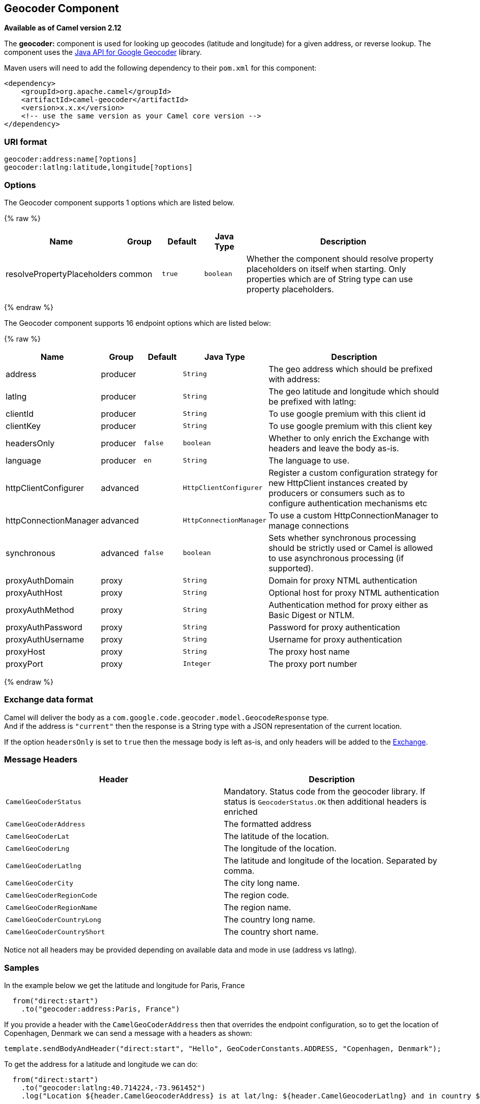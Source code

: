 ## Geocoder Component

*Available as of Camel version 2.12*

The *geocoder:* component is used for looking up geocodes (latitude and
longitude) for a given address, or reverse lookup. The component uses
the https://code.google.com/p/geocoder-java/[Java API for Google
Geocoder] library.

Maven users will need to add the following dependency to their `pom.xml`
for this component:

[source,xml]
------------------------------------------------------------
<dependency>
    <groupId>org.apache.camel</groupId>
    <artifactId>camel-geocoder</artifactId>
    <version>x.x.x</version>
    <!-- use the same version as your Camel core version -->
</dependency>
------------------------------------------------------------

### URI format

[source,java]
--------------------------------------------
geocoder:address:name[?options]
geocoder:latlng:latitude,longitude[?options]
--------------------------------------------

### Options


// component options: START
The Geocoder component supports 1 options which are listed below.



{% raw %}
[width="100%",cols="2,1,1m,1m,5",options="header"]
|=======================================================================
| Name | Group | Default | Java Type | Description
| resolvePropertyPlaceholders | common | true | boolean | Whether the component should resolve property placeholders on itself when starting. Only properties which are of String type can use property placeholders.
|=======================================================================
{% endraw %}
// component options: END




// endpoint options: START
The Geocoder component supports 16 endpoint options which are listed below:

{% raw %}
[width="100%",cols="2,1,1m,1m,5",options="header"]
|=======================================================================
| Name | Group | Default | Java Type | Description
| address | producer |  | String | The geo address which should be prefixed with address:
| latlng | producer |  | String | The geo latitude and longitude which should be prefixed with latlng:
| clientId | producer |  | String | To use google premium with this client id
| clientKey | producer |  | String | To use google premium with this client key
| headersOnly | producer | false | boolean | Whether to only enrich the Exchange with headers and leave the body as-is.
| language | producer | en | String | The language to use.
| httpClientConfigurer | advanced |  | HttpClientConfigurer | Register a custom configuration strategy for new HttpClient instances created by producers or consumers such as to configure authentication mechanisms etc
| httpConnectionManager | advanced |  | HttpConnectionManager | To use a custom HttpConnectionManager to manage connections
| synchronous | advanced | false | boolean | Sets whether synchronous processing should be strictly used or Camel is allowed to use asynchronous processing (if supported).
| proxyAuthDomain | proxy |  | String | Domain for proxy NTML authentication
| proxyAuthHost | proxy |  | String | Optional host for proxy NTML authentication
| proxyAuthMethod | proxy |  | String | Authentication method for proxy either as Basic Digest or NTLM.
| proxyAuthPassword | proxy |  | String | Password for proxy authentication
| proxyAuthUsername | proxy |  | String | Username for proxy authentication
| proxyHost | proxy |  | String | The proxy host name
| proxyPort | proxy |  | Integer | The proxy port number
|=======================================================================
{% endraw %}
// endpoint options: END



### Exchange data format

Camel will deliver the body as a
`com.google.code.geocoder.model.GeocodeResponse` type. +
 And if the address is `"current"` then the response is a String type
with a JSON representation of the current location.

If the option `headersOnly` is set to `true` then the message body is
left as-is, and only headers will be added to the
link:exchange.html[Exchange].

### Message Headers

[width="100%",cols="50%,50%",options="header",]
|=======================================================================
|Header |Description

|`CamelGeoCoderStatus` |Mandatory. Status code from the geocoder library. If status is
`GeocoderStatus.OK` then additional headers is enriched

|`CamelGeoCoderAddress` |The formatted address

|`CamelGeoCoderLat` |The latitude of the location.

|`CamelGeoCoderLng` |The longitude of the location.

|`CamelGeoCoderLatlng` |The latitude and longitude of the location. Separated by comma.

|`CamelGeoCoderCity` |The city long name.

|`CamelGeoCoderRegionCode` |The region code.

|`CamelGeoCoderRegionName` |The region name.

|`CamelGeoCoderCountryLong` |The country long name.

|`CamelGeoCoderCountryShort` |The country short name.
|=======================================================================

Notice not all headers may be provided depending on available data and
mode in use (address vs latlng).

### Samples

In the example below we get the latitude and longitude for Paris, France

[source,java]
-----------------------------------------
  from("direct:start")
    .to("geocoder:address:Paris, France")
-----------------------------------------

If you provide a header with the `CamelGeoCoderAddress` then that
overrides the endpoint configuration, so to get the location of
Copenhagen, Denmark we can send a message with a headers as shown:

[source,java]
------------------------------------------------------------------------------------------------------
template.sendBodyAndHeader("direct:start", "Hello", GeoCoderConstants.ADDRESS, "Copenhagen, Denmark");
------------------------------------------------------------------------------------------------------

To get the address for a latitude and longitude we can do:

[source,java]
---------------------------------------------------------------------------------------------------------------------------------------------------
  from("direct:start")
    .to("geocoder:latlng:40.714224,-73.961452")
    .log("Location ${header.CamelGeocoderAddress} is at lat/lng: ${header.CamelGeocoderLatlng} and in country ${header.CamelGeoCoderCountryShort}")
---------------------------------------------------------------------------------------------------------------------------------------------------

Which will log

[source,java]
--------------------------------------------------------------------------------------------------------------
Location 285 Bedford Avenue, Brooklyn, NY 11211, USA is at lat/lng: 40.71412890,-73.96140740 and in country US
--------------------------------------------------------------------------------------------------------------

To get the current location you can use "current" as the address as
shown:

[source,java]
-----------------------------------
  from("direct:start")
    .to("geocoder:address:current")
-----------------------------------
